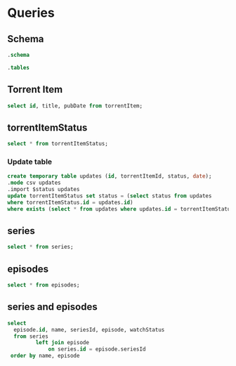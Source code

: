 * Queries
** Schema
#+name: show-schema
#+BEGIN_SRC sqlite :db ~/.config/trss-test/trss.db :results raw
.schema
#+END_SRC

#+name: show-tables
#+BEGIN_SRC sqlite :db ~/.config/trss-test/trss.db :results raw
.tables
#+END_SRC


** Torrent Item
#+BEGIN_SRC sqlite :db ~/.config/trss-test/trss.db :colnames yes
select id, title, pubDate from torrentItem;
#+END_SRC
** torrentItemStatus
#+BEGIN_SRC sqlite :db ~/.config/trss-test/trss.db :colnames yes
  select * from torrentItemStatus;
#+END_SRC

#+name: torrentItemStatus


*** Update table
#+begin_src sqlite :db ~/.config/trss-test/trss.db :var status=torrentItemStatus
create temporary table updates (id, torrentItemId, status, date);
.mode csv updates
.import $status updates
update torrentItemStatus set status = (select status from updates
where torrentItemStatus.id = updates.id)
where exists (select * from updates where updates.id = torrentItemStatus.id);
#+end_src
** series
#+BEGIN_SRC sqlite :db ~/.config/trss-test/trss.db :colnames yes
  select * from series;
#+END_SRC
** episodes
#+BEGIN_SRC sqlite :db ~/.config/trss-test/trss.db :colnames yes
  select * from episodes;
#+END_SRC
** series and episodes
#+BEGIN_SRC sqlite :db ~/.config/trss-test/trss.db :colnames yes
  select
    episode.id, name, seriesId, episode, watchStatus
    from series
           left join episode
               on series.id = episode.seriesId
   order by name, episode
 #+END_SRC
